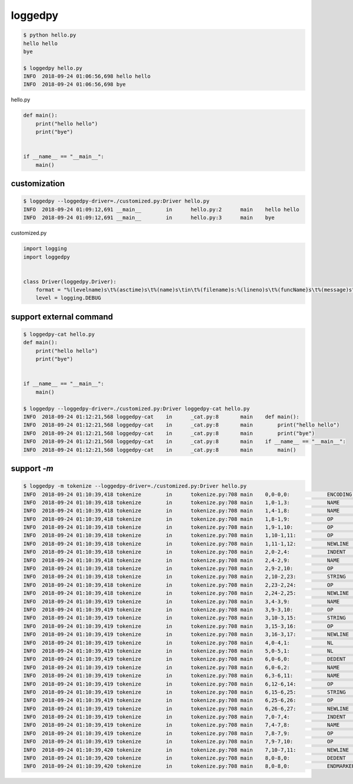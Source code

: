 loggedpy
========================================

.. code:: console

  $ python hello.py
  hello hello
  bye

  $ loggedpy hello.py
  INFO	2018-09-24 01:06:56,698	hello hello
  INFO	2018-09-24 01:06:56,698	bye

hello.py

.. code:: python

  def main():
      print("hello hello")
      print("bye")


  if __name__ == "__main__":
      main()

customization
----------------------------------------

.. code:: console

  $ loggedpy --loggedpy-driver=./customized.py:Driver hello.py
  INFO	2018-09-24 01:09:12,691	__main__	in	hello.py:2	main	hello hello
  INFO	2018-09-24 01:09:12,691	__main__	in	hello.py:3	main	bye

customized.py

.. code:: python

  import logging
  import loggedpy


  class Driver(loggedpy.Driver):
      format = "%(levelname)s\t%(asctime)s\t%(name)s\tin\t%(filename)s:%(lineno)s\t%(funcName)s\t%(message)s"
      level = logging.DEBUG

support external command
----------------------------------------

.. code:: console

  $ loggedpy-cat hello.py
  def main():
      print("hello hello")
      print("bye")


  if __name__ == "__main__":
      main()

  $ loggedpy --loggedpy-driver=./customized.py:Driver loggedpy-cat hello.py
  INFO	2018-09-24 01:12:21,568	loggedpy-cat	in	_cat.py:8	main	def main():
  INFO	2018-09-24 01:12:21,568	loggedpy-cat	in	_cat.py:8	main	    print("hello hello")
  INFO	2018-09-24 01:12:21,568	loggedpy-cat	in	_cat.py:8	main	    print("bye")
  INFO	2018-09-24 01:12:21,568	loggedpy-cat	in	_cat.py:8	main	if __name__ == "__main__":
  INFO	2018-09-24 01:12:21,568	loggedpy-cat	in	_cat.py:8	main	    main()

support `-m`
----------------------------------------


.. code:: console

  $ loggedpy -m tokenize --loggedpy-driver=./customized.py:Driver hello.py
  INFO	2018-09-24 01:10:39,418	tokenize	in	tokenize.py:708	main	0,0-0,0:            ENCODING       'utf-8'        
  INFO	2018-09-24 01:10:39,418	tokenize	in	tokenize.py:708	main	1,0-1,3:            NAME           'def'          
  INFO	2018-09-24 01:10:39,418	tokenize	in	tokenize.py:708	main	1,4-1,8:            NAME           'main'         
  INFO	2018-09-24 01:10:39,418	tokenize	in	tokenize.py:708	main	1,8-1,9:            OP             '('            
  INFO	2018-09-24 01:10:39,418	tokenize	in	tokenize.py:708	main	1,9-1,10:           OP             ')'            
  INFO	2018-09-24 01:10:39,418	tokenize	in	tokenize.py:708	main	1,10-1,11:          OP             ':'            
  INFO	2018-09-24 01:10:39,418	tokenize	in	tokenize.py:708	main	1,11-1,12:          NEWLINE        '\n'           
  INFO	2018-09-24 01:10:39,418	tokenize	in	tokenize.py:708	main	2,0-2,4:            INDENT         '    '         
  INFO	2018-09-24 01:10:39,418	tokenize	in	tokenize.py:708	main	2,4-2,9:            NAME           'print'        
  INFO	2018-09-24 01:10:39,418	tokenize	in	tokenize.py:708	main	2,9-2,10:           OP             '('            
  INFO	2018-09-24 01:10:39,418	tokenize	in	tokenize.py:708	main	2,10-2,23:          STRING         '"hello hello"'
  INFO	2018-09-24 01:10:39,418	tokenize	in	tokenize.py:708	main	2,23-2,24:          OP             ')'            
  INFO	2018-09-24 01:10:39,418	tokenize	in	tokenize.py:708	main	2,24-2,25:          NEWLINE        '\n'           
  INFO	2018-09-24 01:10:39,419	tokenize	in	tokenize.py:708	main	3,4-3,9:            NAME           'print'        
  INFO	2018-09-24 01:10:39,419	tokenize	in	tokenize.py:708	main	3,9-3,10:           OP             '('            
  INFO	2018-09-24 01:10:39,419	tokenize	in	tokenize.py:708	main	3,10-3,15:          STRING         '"bye"'        
  INFO	2018-09-24 01:10:39,419	tokenize	in	tokenize.py:708	main	3,15-3,16:          OP             ')'            
  INFO	2018-09-24 01:10:39,419	tokenize	in	tokenize.py:708	main	3,16-3,17:          NEWLINE        '\n'           
  INFO	2018-09-24 01:10:39,419	tokenize	in	tokenize.py:708	main	4,0-4,1:            NL             '\n'           
  INFO	2018-09-24 01:10:39,419	tokenize	in	tokenize.py:708	main	5,0-5,1:            NL             '\n'           
  INFO	2018-09-24 01:10:39,419	tokenize	in	tokenize.py:708	main	6,0-6,0:            DEDENT         ''             
  INFO	2018-09-24 01:10:39,419	tokenize	in	tokenize.py:708	main	6,0-6,2:            NAME           'if'           
  INFO	2018-09-24 01:10:39,419	tokenize	in	tokenize.py:708	main	6,3-6,11:           NAME           '__name__'     
  INFO	2018-09-24 01:10:39,419	tokenize	in	tokenize.py:708	main	6,12-6,14:          OP             '=='           
  INFO	2018-09-24 01:10:39,419	tokenize	in	tokenize.py:708	main	6,15-6,25:          STRING         '"__main__"'   
  INFO	2018-09-24 01:10:39,419	tokenize	in	tokenize.py:708	main	6,25-6,26:          OP             ':'            
  INFO	2018-09-24 01:10:39,419	tokenize	in	tokenize.py:708	main	6,26-6,27:          NEWLINE        '\n'           
  INFO	2018-09-24 01:10:39,419	tokenize	in	tokenize.py:708	main	7,0-7,4:            INDENT         '    '         
  INFO	2018-09-24 01:10:39,419	tokenize	in	tokenize.py:708	main	7,4-7,8:            NAME           'main'         
  INFO	2018-09-24 01:10:39,419	tokenize	in	tokenize.py:708	main	7,8-7,9:            OP             '('            
  INFO	2018-09-24 01:10:39,419	tokenize	in	tokenize.py:708	main	7,9-7,10:           OP             ')'            
  INFO	2018-09-24 01:10:39,420	tokenize	in	tokenize.py:708	main	7,10-7,11:          NEWLINE        '\n'           
  INFO	2018-09-24 01:10:39,420	tokenize	in	tokenize.py:708	main	8,0-8,0:            DEDENT         ''             
  INFO	2018-09-24 01:10:39,420	tokenize	in	tokenize.py:708	main	8,0-8,0:            ENDMARKER      ''             
